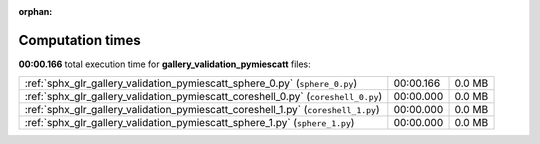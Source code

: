 
:orphan:

.. _sphx_glr_gallery_validation_pymiescatt_sg_execution_times:


Computation times
=================
**00:00.166** total execution time for **gallery_validation_pymiescatt** files:

+-----------------------------------------------------------------------------------+-----------+--------+
| :ref:`sphx_glr_gallery_validation_pymiescatt_sphere_0.py` (``sphere_0.py``)       | 00:00.166 | 0.0 MB |
+-----------------------------------------------------------------------------------+-----------+--------+
| :ref:`sphx_glr_gallery_validation_pymiescatt_coreshell_0.py` (``coreshell_0.py``) | 00:00.000 | 0.0 MB |
+-----------------------------------------------------------------------------------+-----------+--------+
| :ref:`sphx_glr_gallery_validation_pymiescatt_coreshell_1.py` (``coreshell_1.py``) | 00:00.000 | 0.0 MB |
+-----------------------------------------------------------------------------------+-----------+--------+
| :ref:`sphx_glr_gallery_validation_pymiescatt_sphere_1.py` (``sphere_1.py``)       | 00:00.000 | 0.0 MB |
+-----------------------------------------------------------------------------------+-----------+--------+
